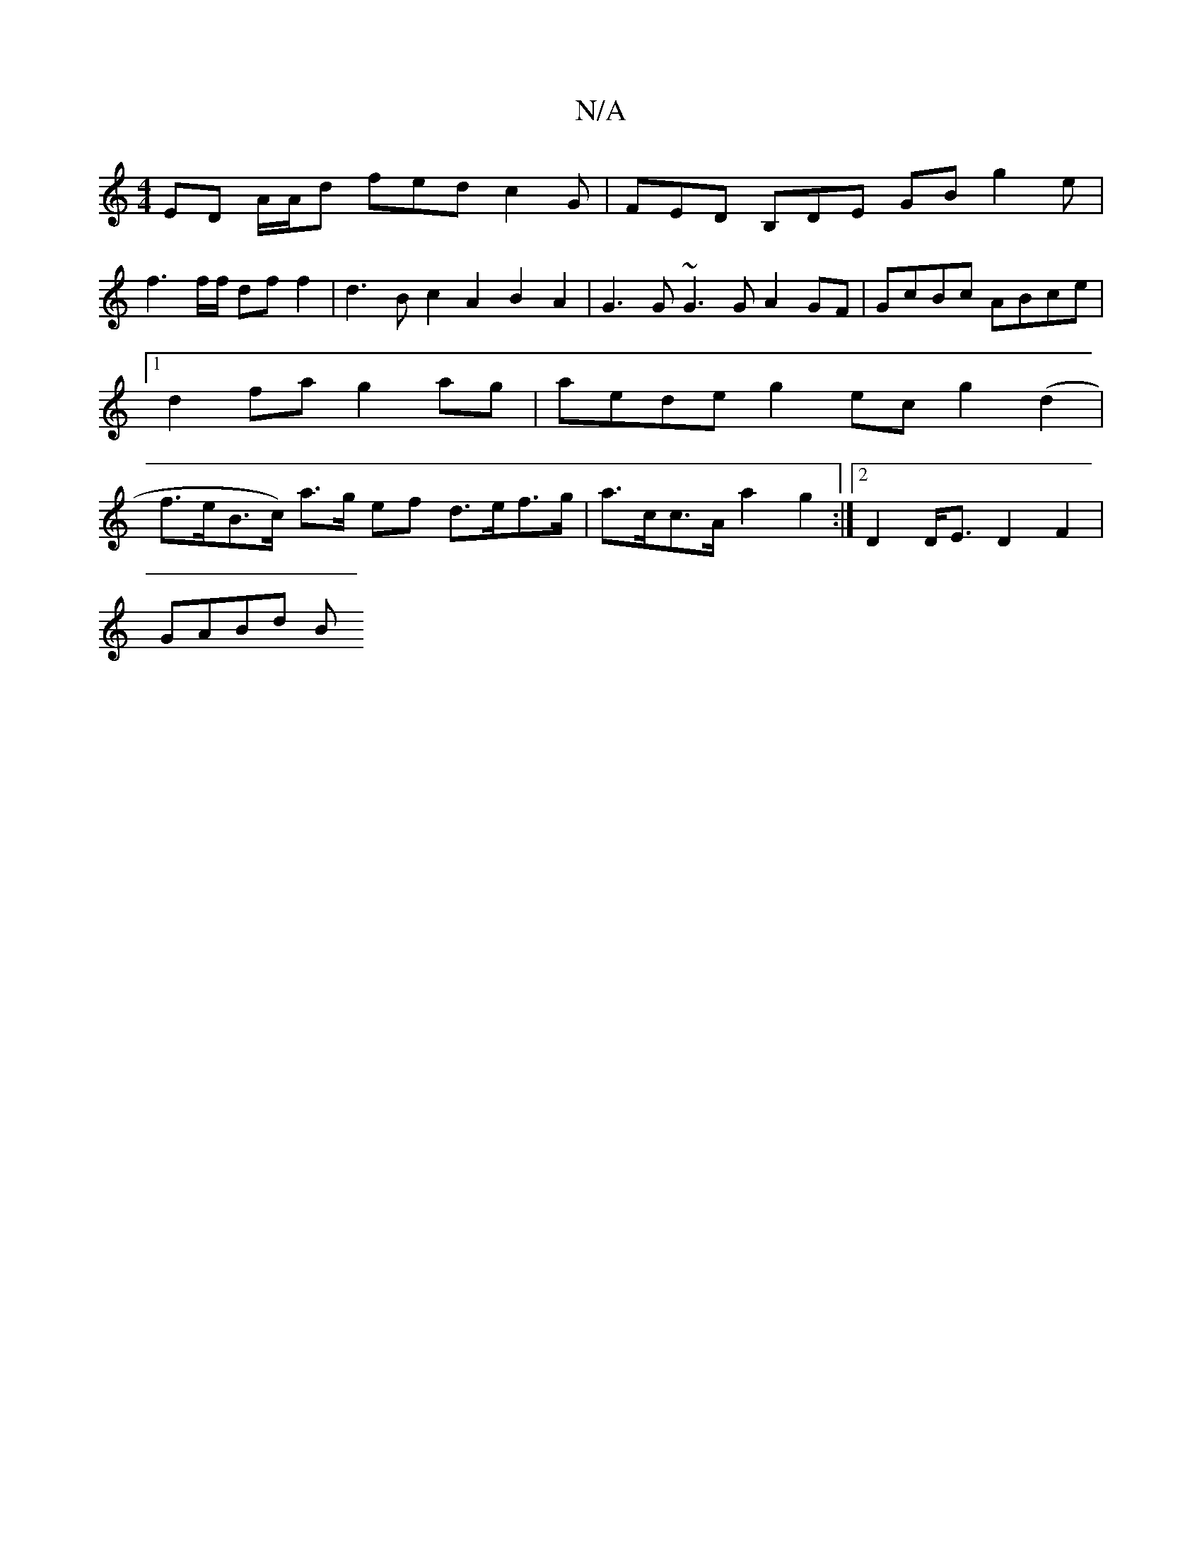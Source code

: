 X:1
T:N/A
M:4/4
R:N/A
K:Cmajor
ED A/2A/2d fed c2G | FED B,DE GB g2 e |
f3 f/f/ df f2 | d3 B c2 A2 B2 A2 | G3G ~G3 G A2 GF | GcBc ABce |1 d2fa g2 ag | aede g2 ec g2 (d2 | f>eB>c) a>g ef d>ef>g | a>cc>A a2 g2 :|2 D2 D<E D2F2 |
GABd B